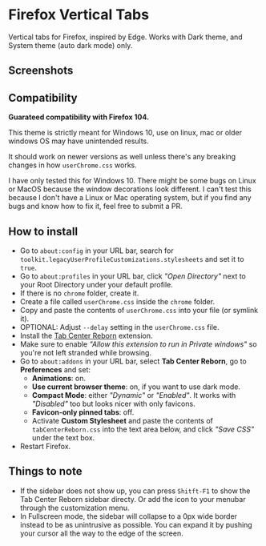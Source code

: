 * Firefox Vertical Tabs
Vertical tabs for Firefox, inspired by Edge. Works with Dark theme, and System theme (auto dark mode) only.

** Screenshots
[[./screenshots/firefox_tabs_images.png]]

** Compatibility
*Guarateed compatibility with Firefox 104.*

This theme is strictly meant for Windows 10, use on linux, mac or older windows OS may have unintended results.

It should work on newer versions as well unless there's any breaking changes in how ~userChrome.css~ works.

I have only tested this for Windows 10. There might be some bugs on Linux or MacOS because the window decorations look different. I can't test this because I don't have a Linux or Mac operating system, but if you find any bugs and know how to fix it, feel free to submit a PR.

** How to install
- Go to ~about:config~ in your URL bar, search for ~toolkit.legacyUserProfileCustomizations.stylesheets~ and set it to ~true~.
- Go to ~about:profiles~ in your URL bar, click /"Open Directory"/ next to your Root Directory under your default profile.
- If there is no ~chrome~ folder, create it.
- Create a file called ~userChrome.css~ inside the ~chrome~ folder.
- Copy and paste the contents of ~userChrome.css~ into your file (or symlink it).
- OPTIONAL: Adjust ~--delay~ setting in the ~userChrome.css~ file.
- Install the [[https://addons.mozilla.org/en-US/firefox/addon/tabcenter-reborn/][Tab Center Reborn]] extension.
- Make sure to enable /"Allow this extension to run in Private windows"/ so you're not left stranded while browsing.
- Go to ~about:addons~ in your URL bar, select *Tab Center Reborn*, go to
  *Preferences* and set:
  - *Animations*: on.
  - *Use current browser theme*: on, if you want to use dark mode.
  - *Compact Mode*: either /"Dynamic"/ or /"Enabled"/. It works with /"Disabled"/ too but looks nicer with only favicons.
  - *Favicon-only pinned tabs*: off.
  - Activate *Custom Stylesheet* and paste the contents of ~tabCenterReborn.css~ into the text area below, and click /"Save CSS"/ under the text box.
- Restart Firefox.

** Things to note
- If the sidebar does not show up, you can press =Shitft-F1= to show the Tab Center Reborn sidebar directy. Or add the icon to your menubar through the customization menu.
- In Fullscreen mode, the sidebar will collapse to a 0px wide border instead to be as unintrusive as possible. You can expand it by pushing your cursor all the way to the edge of the screen.
